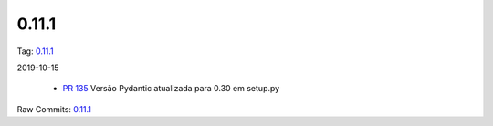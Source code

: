 0.11.1
================


Tag: `0.11.1 <https://github.com/B2W-BIT/async-worker/releases/tag/0.11.1>`_

2019-10-15


 * `PR 135 <https://github.com/B2W-BIT/async-worker/pull/135>`_ Versão Pydantic atualizada para 0.30 em setup.py


Raw Commits: `0.11.1 <https://github.com/B2W-BIT/async-worker/compare/0.11.0...0.11.1>`_
